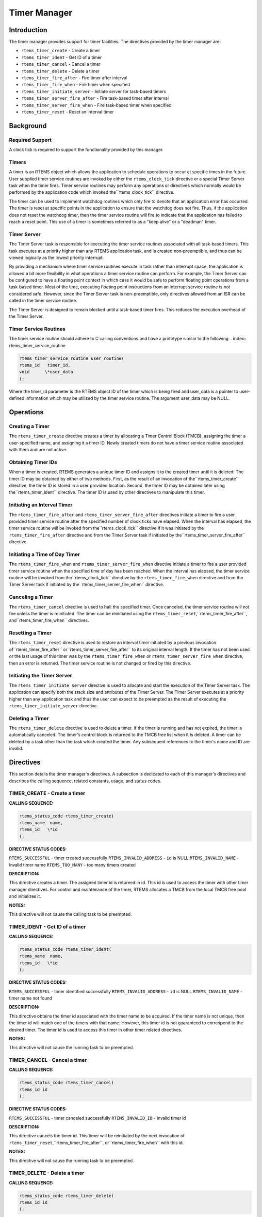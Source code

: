 Timer Manager
#############

.. index:: timers

Introduction
============

The timer manager provides support for timer
facilities.  The directives provided by the timer manager are:

- ``rtems_timer_create`` - Create a timer

- ``rtems_timer_ident`` - Get ID of a timer

- ``rtems_timer_cancel`` - Cancel a timer

- ``rtems_timer_delete`` - Delete a timer

- ``rtems_timer_fire_after`` - Fire timer after interval

- ``rtems_timer_fire_when`` - Fire timer when specified

- ``rtems_timer_initiate_server`` - Initiate server for task-based timers

- ``rtems_timer_server_fire_after`` - Fire task-based timer after interval

- ``rtems_timer_server_fire_when`` - Fire task-based timer when specified

- ``rtems_timer_reset`` - Reset an interval timer

Background
==========

Required Support
----------------

A clock tick is required to support the functionality provided by this manager.

Timers
------

A timer is an RTEMS object which allows the
application to schedule operations to occur at specific times in
the future.  User supplied timer service routines are invoked by
either the ``rtems_clock_tick`` directive or
a special Timer Server task when the timer fires.  Timer service
routines may perform any operations or directives which normally
would be performed by the application code which invoked the``rtems_clock_tick`` directive.

The timer can be used to implement watchdog routines
which only fire to denote that an application error has
occurred.  The timer is reset at specific points in the
application to ensure that the watchdog does not fire.  Thus, if
the application does not reset the watchdog timer, then the
timer service routine will fire to indicate that the application
has failed to reach a reset point.  This use of a timer is
sometimes referred to as a "keep alive" or a "deadman" timer.

Timer Server
------------

The Timer Server task is responsible for executing the timer
service routines associated with all task-based timers.
This task executes at a priority higher than any RTEMS application
task, and is created non-preemptible, and thus can be viewed logically as
the lowest priority interrupt.

By providing a mechanism where timer service routines execute
in task rather than interrupt space, the application is
allowed a bit more flexibility in what operations a timer
service routine can perform.  For example, the Timer Server
can be configured to have a floating point context in which case
it would be safe to perform floating point operations
from a task-based timer.  Most of the time, executing floating
point instructions from an interrupt service routine
is not considered safe. However, since the Timer Server task
is non-preemptible, only directives allowed from an ISR can be
called in the timer service routine.

The Timer Server is designed to remain blocked until a
task-based timer fires.  This reduces the execution overhead
of the Timer Server.

Timer Service Routines
----------------------

The timer service routine should adhere to C calling
conventions and have a prototype similar to the following:.. index:: rtems_timer_service_routine

.. code:: c

    rtems_timer_service_routine user_routine(
    rtems_id   timer_id,
    void      \*user_data
    );

Where the timer_id parameter is the RTEMS object ID
of the timer which is being fired and user_data is a pointer to
user-defined information which may be utilized by the timer
service routine.  The argument user_data may be NULL.

Operations
==========

Creating a Timer
----------------

The ``rtems_timer_create`` directive creates a timer by
allocating a Timer Control Block (TMCB), assigning the timer a
user-specified name, and assigning it a timer ID.  Newly created
timers do not have a timer service routine associated with them
and are not active.

Obtaining Timer IDs
-------------------

When a timer is created, RTEMS generates a unique
timer ID and assigns it to the created timer until it is
deleted.  The timer ID may be obtained by either of two methods.
First, as the result of an invocation of the``rtems_timer_create``
directive, the timer ID is stored in a user provided location.
Second, the timer ID may be obtained later using the``rtems_timer_ident`` directive.  The timer ID
is used by other directives to manipulate this timer.

Initiating an Interval Timer
----------------------------

The ``rtems_timer_fire_after``
and ``rtems_timer_server_fire_after``
directives initiate a timer to fire a user provided
timer service routine after the specified
number of clock ticks have elapsed.  When the interval has
elapsed, the timer service routine will be invoked from the``rtems_clock_tick`` directive if it was initiated
by the ``rtems_timer_fire_after`` directive
and from the Timer Server task if initiated by the``rtems_timer_server_fire_after`` directive.

Initiating a Time of Day Timer
------------------------------

The ``rtems_timer_fire_when``
and ``rtems_timer_server_fire_when``
directive initiate a timer to
fire a user provided timer service routine when the specified
time of day has been reached.  When the interval has elapsed,
the timer service routine will be invoked from the``rtems_clock_tick`` directive
by the ``rtems_timer_fire_when`` directive
and from the Timer Server task if initiated by the``rtems_timer_server_fire_when`` directive.

Canceling a Timer
-----------------

The ``rtems_timer_cancel`` directive is used to halt the
specified timer.  Once canceled, the timer service routine will
not fire unless the timer is reinitiated.  The timer can be
reinitiated using the ``rtems_timer_reset``,``rtems_timer_fire_after``, and``rtems_timer_fire_when`` directives.

Resetting a Timer
-----------------

The ``rtems_timer_reset`` directive is used to restore an
interval timer initiated by a previous invocation of``rtems_timer_fire_after`` or``rtems_timer_server_fire_after`` to
its original interval length.  If the
timer has not been used or the last usage of this timer
was by the ``rtems_timer_fire_when``
or ``rtems_timer_server_fire_when``
directive, then an error is returned.  The timer service routine
is not changed or fired by this directive.

Initiating the Timer Server
---------------------------

The ``rtems_timer_initiate_server`` directive is used to
allocate and start the execution of the Timer Server task.  The
application can specify both the stack size and attributes of the
Timer Server.  The Timer Server executes at a priority higher than
any application task and thus the user can expect to be preempted
as the result of executing the ``rtems_timer_initiate_server``
directive.

Deleting a Timer
----------------

The ``rtems_timer_delete`` directive is used to delete a timer.
If the timer is running and has not expired, the timer is
automatically canceled.  The timer's control block is returned
to the TMCB free list when it is deleted.  A timer can be
deleted by a task other than the task which created the timer.
Any subsequent references to the timer's name and ID are invalid.

Directives
==========

This section details the timer manager's directives.
A subsection is dedicated to each of this manager's directives
and describes the calling sequence, related constants, usage,
and status codes.

TIMER_CREATE - Create a timer
-----------------------------
.. index:: create a timer

**CALLING SEQUENCE:**

.. index:: rtems_timer_create

.. code:: c

    rtems_status_code rtems_timer_create(
    rtems_name  name,
    rtems_id   \*id
    );

**DIRECTIVE STATUS CODES:**

``RTEMS_SUCCESSFUL`` - timer created successfully
``RTEMS_INVALID_ADDRESS`` - ``id`` is NULL
``RTEMS_INVALID_NAME`` - invalid timer name
``RTEMS_TOO_MANY`` - too many timers created

**DESCRIPTION:**

This directive creates a timer.  The assigned timer
id is returned in id.  This id is used to access the timer with
other timer manager directives.  For control and maintenance of
the timer, RTEMS allocates a TMCB from the local TMCB free pool
and initializes it.

**NOTES:**

This directive will not cause the calling task to be
preempted.

TIMER_IDENT - Get ID of a timer
-------------------------------
.. index:: obtain the ID of a timer

**CALLING SEQUENCE:**

.. index:: rtems_timer_ident

.. code:: c

    rtems_status_code rtems_timer_ident(
    rtems_name  name,
    rtems_id   \*id
    );

**DIRECTIVE STATUS CODES:**

``RTEMS_SUCCESSFUL`` - timer identified successfully
``RTEMS_INVALID_ADDRESS`` - ``id`` is NULL
``RTEMS_INVALID_NAME`` - timer name not found

**DESCRIPTION:**

This directive obtains the timer id associated with
the timer name to be acquired.  If the timer name is not unique,
then the timer id will match one of the timers with that name.
However, this timer id is not guaranteed to correspond to the
desired timer.  The timer id is used to access this timer in
other timer related directives.

**NOTES:**

This directive will not cause the running task to be
preempted.

TIMER_CANCEL - Cancel a timer
-----------------------------
.. index:: cancel a timer

**CALLING SEQUENCE:**

.. index:: rtems_timer_cancel

.. code:: c

    rtems_status_code rtems_timer_cancel(
    rtems_id id
    );

**DIRECTIVE STATUS CODES:**

``RTEMS_SUCCESSFUL`` - timer canceled successfully
``RTEMS_INVALID_ID`` - invalid timer id

**DESCRIPTION:**

This directive cancels the timer id.  This timer will
be reinitiated by the next invocation of ``rtems_timer_reset``,``rtems_timer_fire_after``, or``rtems_timer_fire_when`` with this id.

**NOTES:**

This directive will not cause the running task to be preempted.

TIMER_DELETE - Delete a timer
-----------------------------
.. index:: delete a timer

**CALLING SEQUENCE:**

.. index:: rtems_timer_delete

.. code:: c

    rtems_status_code rtems_timer_delete(
    rtems_id id
    );

**DIRECTIVE STATUS CODES:**

``RTEMS_SUCCESSFUL`` - timer deleted successfully
``RTEMS_INVALID_ID`` - invalid timer id

**DESCRIPTION:**

This directive deletes the timer specified by id.  If
the timer is running, it is automatically canceled.  The TMCB
for the deleted timer is reclaimed by RTEMS.

**NOTES:**

This directive will not cause the running task to be
preempted.

A timer can be deleted by a task other than the task
which created the timer.

TIMER_FIRE_AFTER - Fire timer after interval
--------------------------------------------
.. index:: fire a timer after an interval

**CALLING SEQUENCE:**

.. index:: rtems_timer_fire_after

.. code:: c

    rtems_status_code rtems_timer_fire_after(
    rtems_id                           id,
    rtems_interval                     ticks,
    rtems_timer_service_routine_entry  routine,
    void                              \*user_data
    );

**DIRECTIVE STATUS CODES:**

``RTEMS_SUCCESSFUL`` - timer initiated successfully
``RTEMS_INVALID_ADDRESS`` - ``routine`` is NULL
``RTEMS_INVALID_ID`` - invalid timer id
``RTEMS_INVALID_NUMBER`` - invalid interval

**DESCRIPTION:**

This directive initiates the timer specified by id.
If the timer is running, it is automatically canceled before
being initiated.  The timer is scheduled to fire after an
interval ticks clock ticks has passed.  When the timer fires,
the timer service routine routine will be invoked with the
argument user_data.

**NOTES:**

This directive will not cause the running task to be
preempted.

TIMER_FIRE_WHEN - Fire timer when specified
-------------------------------------------
.. index:: fire a timer at wall time

**CALLING SEQUENCE:**

.. index:: rtems_timer_fire_when

.. code:: c

    rtems_status_code rtems_timer_fire_when(
    rtems_id                           id,
    rtems_time_of_day                 \*wall_time,
    rtems_timer_service_routine_entry  routine,
    void                              \*user_data
    );

**DIRECTIVE STATUS CODES:**

``RTEMS_SUCCESSFUL`` - timer initiated successfully
``RTEMS_INVALID_ADDRESS`` - ``routine`` is NULL
``RTEMS_INVALID_ADDRESS`` - ``wall_time`` is NULL
``RTEMS_INVALID_ID`` - invalid timer id
``RTEMS_NOT_DEFINED`` - system date and time is not set
``RTEMS_INVALID_CLOCK`` - invalid time of day

**DESCRIPTION:**

This directive initiates the timer specified by id.
If the timer is running, it is automatically canceled before
being initiated.  The timer is scheduled to fire at the time of
day specified by wall_time.  When the timer fires, the timer
service routine routine will be invoked with the argument
user_data.

**NOTES:**

This directive will not cause the running task to be
preempted.

TIMER_INITIATE_SERVER - Initiate server for task-based timers
-------------------------------------------------------------
.. index:: initiate the Timer Server

**CALLING SEQUENCE:**

.. index:: rtems_timer_initiate_server

.. code:: c

    rtems_status_code rtems_timer_initiate_server(
    uint32_t         priority,
    uint32_t         stack_size,
    rtems_attribute  attribute_set
    )
    );

**DIRECTIVE STATUS CODES:**

``RTEMS_SUCCESSFUL`` - Timer Server initiated successfully
``RTEMS_TOO_MANY`` - too many tasks created

**DESCRIPTION:**

This directive initiates the Timer Server task.  This task
is responsible for executing all timers initiated via the``rtems_timer_server_fire_after`` or``rtems_timer_server_fire_when`` directives.

**NOTES:**

This directive could cause the calling task to be preempted.

The Timer Server task is created using the``rtems_task_create`` service and must be accounted
for when configuring the system.

Even through this directive invokes the ``rtems_task_create``
and ``rtems_task_start`` directives, it should only fail
due to resource allocation problems.

TIMER_SERVER_FIRE_AFTER - Fire task-based timer after interval
--------------------------------------------------------------
.. index:: fire task-based a timer after an interval

**CALLING SEQUENCE:**

.. index:: rtems_timer_server_fire_after

.. code:: c

    rtems_status_code rtems_timer_server_fire_after(
    rtems_id                           id,
    rtems_interval                     ticks,
    rtems_timer_service_routine_entry  routine,
    void                              \*user_data
    );

**DIRECTIVE STATUS CODES:**

``RTEMS_SUCCESSFUL`` - timer initiated successfully
``RTEMS_INVALID_ADDRESS`` - ``routine`` is NULL
``RTEMS_INVALID_ID`` - invalid timer id
``RTEMS_INVALID_NUMBER`` - invalid interval
``RTEMS_INCORRECT_STATE`` - Timer Server not initiated

**DESCRIPTION:**

This directive initiates the timer specified by id and specifies
that when it fires it will be executed by the Timer Server.

If the timer is running, it is automatically canceled before
being initiated.  The timer is scheduled to fire after an
interval ticks clock ticks has passed.  When the timer fires,
the timer service routine routine will be invoked with the
argument user_data.

**NOTES:**

This directive will not cause the running task to be
preempted.

TIMER_SERVER_FIRE_WHEN - Fire task-based timer when specified
-------------------------------------------------------------
.. index:: fire a task-based timer at wall time

**CALLING SEQUENCE:**

.. index:: rtems_timer_server_fire_when

.. code:: c

    rtems_status_code rtems_timer_server_fire_when(
    rtems_id                           id,
    rtems_time_of_day                 \*wall_time,
    rtems_timer_service_routine_entry  routine,
    void                              \*user_data
    );

**DIRECTIVE STATUS CODES:**

``RTEMS_SUCCESSFUL`` - timer initiated successfully
``RTEMS_INVALID_ADDRESS`` - ``routine`` is NULL
``RTEMS_INVALID_ADDRESS`` - ``wall_time`` is NULL
``RTEMS_INVALID_ID`` - invalid timer id
``RTEMS_NOT_DEFINED`` - system date and time is not set
``RTEMS_INVALID_CLOCK`` - invalid time of day
``RTEMS_INCORRECT_STATE`` - Timer Server not initiated

**DESCRIPTION:**

This directive initiates the timer specified by id and specifies
that when it fires it will be executed by the Timer Server.

If the timer is running, it is automatically canceled before
being initiated.  The timer is scheduled to fire at the time of
day specified by wall_time.  When the timer fires, the timer
service routine routine will be invoked with the argument
user_data.

**NOTES:**

This directive will not cause the running task to be
preempted.

TIMER_RESET - Reset an interval timer
-------------------------------------
.. index:: reset a timer

**CALLING SEQUENCE:**

.. index:: rtems_timer_reset

.. code:: c

    rtems_status_code rtems_timer_reset(
    rtems_id   id
    );

**DIRECTIVE STATUS CODES:**

``RTEMS_SUCCESSFUL`` - timer reset successfully
``RTEMS_INVALID_ID`` - invalid timer id
``RTEMS_NOT_DEFINED`` - attempted to reset a when or newly created timer

**DESCRIPTION:**

This directive resets the timer associated with id.
This timer must have been previously initiated with either the``rtems_timer_fire_after`` or``rtems_timer_server_fire_after``
directive.  If active the timer is canceled,
after which the timer is reinitiated using the same interval and
timer service routine which the original``rtems_timer_fire_after````rtems_timer_server_fire_after``
directive used.

**NOTES:**

If the timer has not been used or the last usage of this timer
was by a ``rtems_timer_fire_when`` or``rtems_timer_server_fire_when``
directive, then the ``RTEMS_NOT_DEFINED`` error is
returned.

Restarting a cancelled after timer results in the timer being
reinitiated with its previous timer service routine and interval.

This directive will not cause the running task to be preempted.

.. COMMENT: COPYRIGHT (c) 1988-2013.

.. COMMENT: On-Line Applications Research Corporation (OAR).

.. COMMENT: All rights reserved.

.. COMMENT: Open Issues

.. COMMENT: - nicen up the tables

.. COMMENT: - use math mode to print formulas


